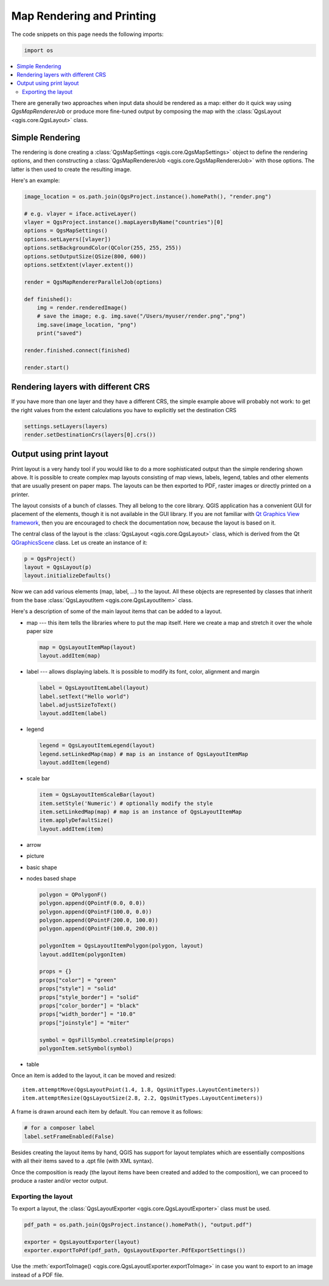 
.. index:: Map rendering, Map printing

.. _layout:

**************************
Map Rendering and Printing
**************************

The code snippets on this page needs the following imports:

.. code-block:: python

 import os

.. contents::
   :local:

There are generally two approaches when input data should be rendered as a map:
either do it quick way using `QgsMapRendererJob` or produce more fine-tuned
output by composing the map with the :class:`QgsLayout <qgis.core.QgsLayout>` class.

.. index:: Map rendering; Simple

Simple Rendering
================

The rendering is done creating a :class:`QgsMapSettings <qgis.core.QgsMapSettings>` object to define the rendering options,
and then constructing a :class:`QgsMapRendererJob <qgis.core.QgsMapRendererJob>` with those options. The latter is then
used to create the resulting image.

Here's an example:

.. code-block:: python

 image_location = os.path.join(QgsProject.instance().homePath(), "render.png")

 # e.g. vlayer = iface.activeLayer()
 vlayer = QgsProject.instance().mapLayersByName("countries")[0]
 options = QgsMapSettings()
 options.setLayers([vlayer])
 options.setBackgroundColor(QColor(255, 255, 255))
 options.setOutputSize(QSize(800, 600))
 options.setExtent(vlayer.extent())

 render = QgsMapRendererParallelJob(options)

 def finished():
     img = render.renderedImage()
     # save the image; e.g. img.save("/Users/myuser/render.png","png")
     img.save(image_location, "png")
     print("saved")

 render.finished.connect(finished)

 render.start()


Rendering layers with different CRS
====================================

If you have more than one layer and they have a different CRS, the simple
example above will probably not work: to get the right values from the
extent calculations you have to explicitly set the destination CRS

.. code-block:: python

  settings.setLayers(layers)
  render.setDestinationCrs(layers[0].crs())

.. index:: Output; Using print layout

Output using print layout
=========================

Print layout is a very handy tool if you would like to do a more sophisticated
output than the simple rendering shown above. It is possible
to create complex map layouts consisting of map views, labels, legend, tables
and other elements that are usually present on paper maps. The layouts can be
then exported to PDF, raster images or directly printed on a printer.

The layout consists of a bunch of classes. They all belong to the core
library. QGIS application has a convenient GUI for placement of the elements,
though it is not available in the GUI library. If you are not familiar with
`Qt Graphics View framework <http://doc.qt.io/qt-5/graphicsview.html>`_,
then you are encouraged to check the documentation now, because the layout
is based on it.

The central class of the layout is the :class:`QgsLayout <qgis.core.QgsLayout>`
class, which is derived from the Qt `QGraphicsScene <https://doc.qt.io/qt-5/qgraphicsscene.html>`_
class. Let us create an instance of it:

.. code-block:: python

  p = QgsProject()
  layout = QgsLayout(p)
  layout.initializeDefaults()

Now we can add various elements (map, label, ...) to the layout. All these objects
are represented by classes that inherit from the base :class:`QgsLayoutItem <qgis.core.QgsLayoutItem>` class.

Here's a description of some of the main layout items that can be added to a layout.

* map --- this item tells the libraries where to put the map itself. Here we
  create a map and stretch it over the whole paper size

  .. code-block:: python

    map = QgsLayoutItemMap(layout)
    layout.addItem(map)

* label --- allows displaying labels. It is possible to modify its font, color,
  alignment and margin

  .. code-block:: python

    label = QgsLayoutItemLabel(layout)
    label.setText("Hello world")
    label.adjustSizeToText()
    layout.addItem(label)

* legend

  .. code-block:: python

    legend = QgsLayoutItemLegend(layout)
    legend.setLinkedMap(map) # map is an instance of QgsLayoutItemMap
    layout.addItem(legend)

* scale bar

  .. code-block:: python

    item = QgsLayoutItemScaleBar(layout)
    item.setStyle('Numeric') # optionally modify the style
    item.setLinkedMap(map) # map is an instance of QgsLayoutItemMap
    item.applyDefaultSize()
    layout.addItem(item)

* arrow
* picture
* basic shape
* nodes based shape

  .. code-block:: python

    polygon = QPolygonF()
    polygon.append(QPointF(0.0, 0.0))
    polygon.append(QPointF(100.0, 0.0))
    polygon.append(QPointF(200.0, 100.0))
    polygon.append(QPointF(100.0, 200.0))

    polygonItem = QgsLayoutItemPolygon(polygon, layout)
    layout.addItem(polygonItem)

    props = {}
    props["color"] = "green"
    props["style"] = "solid"
    props["style_border"] = "solid"
    props["color_border"] = "black"
    props["width_border"] = "10.0"
    props["joinstyle"] = "miter"

    symbol = QgsFillSymbol.createSimple(props)
    polygonItem.setSymbol(symbol)

* table

Once an item is added to the layout, it can be moved and resized:

::

  item.attemptMove(QgsLayoutPoint(1.4, 1.8, QgsUnitTypes.LayoutCentimeters))
  item.attemptResize(QgsLayoutSize(2.8, 2.2, QgsUnitTypes.LayoutCentimeters))

A frame is drawn around each item by default. You can remove it as follows:

.. code-block:: python

  # for a composer label
  label.setFrameEnabled(False)

Besides creating the layout items by hand, QGIS has support for layout
templates which are essentially compositions with all their items saved to a
.qpt file (with XML syntax).

Once the composition is ready (the layout items have been created and added
to the composition), we can proceed to produce a raster and/or vector output.

.. index:: Output; Raster image

Exporting the layout
------------------------

To export a layout, the :class:`QgsLayoutExporter <qgis.core.QgsLayoutExporter>` class must be used.

.. code-block:: python

 pdf_path = os.path.join(QgsProject.instance().homePath(), "output.pdf")

 exporter = QgsLayoutExporter(layout)
 exporter.exportToPdf(pdf_path, QgsLayoutExporter.PdfExportSettings())

Use the :meth:`exportToImage() <qgis.core.QgsLayoutExporter.exportToImage>` in case you want to export to an image instead of a PDF file.
